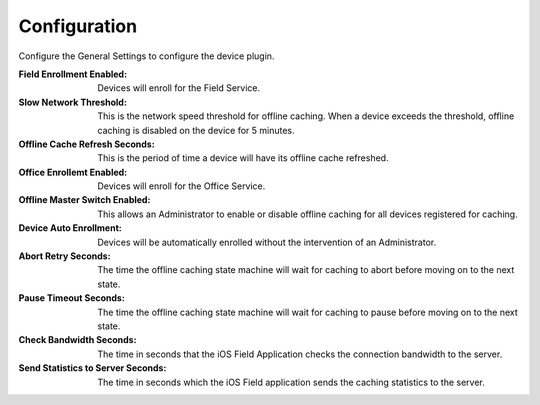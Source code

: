 .. _core_device_configuration:

Configuration
-------------

Configure the General Settings to configure the device plugin.

:Field Enrollment Enabled: Devices will enroll for the Field Service.

:Slow Network Threshold: This is the network speed threshold for
    offline caching. When a device exceeds the threshold, offline caching
    is disabled on the device for 5 minutes.

:Offline Cache Refresh Seconds: This is the period of time a device will have
    its offline cache refreshed.

:Office Enrollemt Enabled: Devices will enroll for the Office Service.

:Offline Master Switch Enabled: This allows an Administrator to enable or
    disable offline caching for all devices registered for caching.

:Device Auto Enrollment: Devices will be automatically enrolled without the
    intervention of an Administrator.

:Abort Retry Seconds: The time the offline caching state machine will wait
    for caching to abort before moving on to the next state.

:Pause Timeout Seconds: The time the offline caching state machine will wait
    for caching to pause before moving on to the next state.

:Check Bandwidth Seconds: The time in seconds that the iOS Field Application
    checks the connection bandwidth to the server.

:Send Statistics to Server Seconds: The time in seconds which the iOS Field
    application sends the caching statistics to the server.

.. image:: general_settings.png
    :align: center

